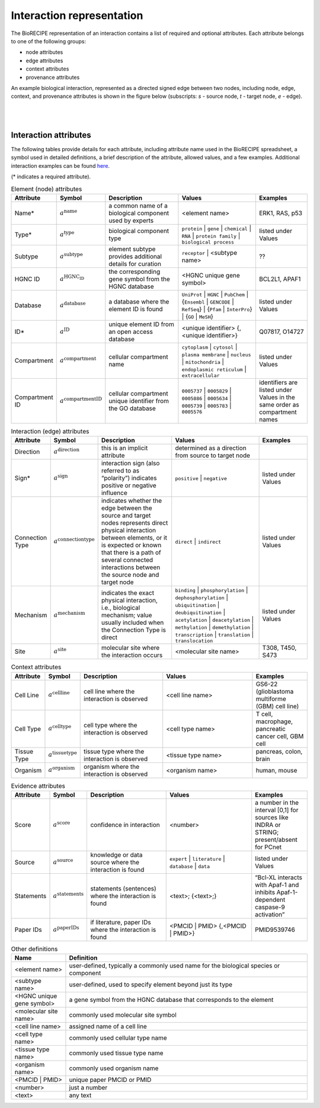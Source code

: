 ##########################
Interaction representation
##########################

The BioRECIPE representation of an interaction contains a list of required and optional attributes. Each attribute belongs to one of the following groups:

- node attributes
- edge attributes
- context attributes
- provenance attributes

An example biological interaction, represented as a directed signed edge between two nodes, including node, edge, context, and provenance attributes is shown in the figure below (subscripts: *s* - source node, *t* - target node, *e* - edge). 

.. figure:: figures/figure_example_bio_interaction.png
    :align: center
    :alt: internal figure
    
|
|

Interaction attributes
----------------------
   
The following tables provide details for each attribute, including attribute name used in the BioRECIPE spreadsheet, a symbol used in detailed definitions, a brief description of the attribute, allowed values, and a few examples. Additional interaction examples can be found `here <https://melody-biorecipe.readthedocs.io/en/latest/index.html#id8>`_.

(* indicates a required attribute). 

.. csv-table:: Element (node) attributes
    :header: Attribute, Symbol, Description, Values, Examples
    :widths: 5, 3, 34, 38, 20

    Name*, ":math:`a^{\mathrm{name}}`", a common name of a biological component used by experts, <element name>, "ERK1, RAS, p53"
    Type*, ":math:`a^{\mathrm{type}}`", biological component type, ``protein`` | ``gene`` | ``chemical`` | ``RNA`` | ``protein family`` | ``biological process``, listed under Values
    Subtype, ":math:`a^{\mathrm{subtype}}`", element subtype provides additional details for curation, ``receptor`` | <subtype name>, "??"
    HGNC ID, ":math:`a^{\mathrm{HGNC_ID}}`", the corresponding gene symbol from the HGNC database, <HGNC unique gene symbol>, "BCL2L1, APAF1"
    Database, ":math:`a^{\mathrm{database}}`", a database where the element ID is found, ``UniProt`` | ``HGNC`` | ``PubChem`` | {``Ensembl`` | ``GENCODE`` | ``RefSeq``} | {``Pfam`` | ``InterPro``} | {``GO`` | ``MeSH``}, listed under Values
    ID*, ":math:`a^{\mathrm{ID}}`", unique element ID from an open access database, "<unique identifier> {, <unique identifier>}", "Q07817, O14727"
    Compartment, ":math:`a^{\mathrm{compartment}}`", cellular compartment name, ``cytoplasm`` | ``cytosol`` | ``plasma membrane`` | ``nucleus`` | ``mitochondria`` | ``endoplasmic reticulum`` | ``extracellular``, listed under Values
    Compartment ID, ":math:`a^{\mathrm{compartmentID}}`", cellular compartment unique identifier from the GO database,``0005737`` | ``0005829`` | ``0005886`` | ``0005634`` | ``0005739`` | ``0005783`` | ``0005576``, identifiers are listed under Values in the same order as compartment names
    

.. csv-table:: Interaction (edge) attributes
    :header: Attribute, Symbol, Description, Values, Examples
    :widths: 5, 3, 34, 38, 20

    Direction, ":math:`a^{\mathrm{direction}}`", this is an implicit attribute, determined as a direction from source to target node 
    Sign*, ":math:`a^{\mathrm{sign}}`", interaction sign (also referred to as “polarity”) indicates positive or negative influence, ``positive`` | ``negative``, listed under Values
    Connection Type, ":math:`a^{\mathrm{connectiontype}}`", "indicates whether the edge between the source and target nodes represents direct physical interaction between elements, or it is expected or known that there is a path of several connected interactions between the source node and target node", ``direct`` | ``indirect``, listed under Values
    Mechanism, ":math:`a^{\mathrm{mechanism}}`", "indicates the exact physical interaction, i.e., biological mechanism; value usually included when the Connection Type is direct", ``binding`` | ``phosphorylation`` | ``dephosphorylation`` | ``ubiquitination`` | ``deubiquitination`` | ``acetylation`` | ``deacetylation`` | ``methylation`` | ``demethylation`` | ``transcription`` | ``translation`` | ``translocation``, listed under Values
    Site, ":math:`a^{\mathrm{site}}`", molecular site where the interaction occurs, <molecular site name>, "T308, T450, S473"

.. csv-table:: Context attributes
    :header: Attribute, Symbol, Description, Values, Examples
    :widths: 5, 3, 34, 38, 20

    Cell Line, ":math:`a^{\mathrm{cellline}}`", cell line where the interaction is observed, <cell line name>, "GS6-22 (glioblastoma multiforme (GBM) cell line)" 
    Cell Type, ":math:`a^{\mathrm{celltype}}`", cell type where the interaction is observed, <cell type name>, "T cell, macrophage, pancreatic cancer cell, GBM cell"
    Tissue Type, ":math:`a^{\mathrm{tissuetype}}`", tissue type where the interaction is observed, <tissue type name>, "pancreas, colon, brain"
    Organism, ":math:`a^{\mathrm{organism}}`", organism where the interaction is observed, <organism name>, "human, mouse"

.. csv-table:: Evidence attributes
    :header: Attribute, Symbol, Description, Values, Examples
    :widths: 5, 3, 34, 38, 20

    Score, ":math:`a^{\mathrm{score}}`", confidence in interaction, <number>, "a number in the interval [0,1] for sources like INDRA or STRING; present/absent for PCnet"
    Source, ":math:`a^{\mathrm{source}}`", knowledge or data source where the interaction is found, ``expert`` | ``literature`` | ``database`` | ``data``, listed under Values
    Statements, ":math:`a^{\mathrm{statements}}`", statements (sentences) where the interaction is found, "<text>; {<text>;}", “Bcl-XL interacts with Apaf-1 and inhibits Apaf-1-dependent caspase-9 activation”
    Paper IDs, ":math:`a^{\mathrm{paperIDs}}`", "if literature, paper IDs where the interaction is found", "<PMCID | PMID> {,<PMCID | PMID>}", PMID9539746


.. csv-table:: Other definitions
    :header: Name, Definition
    :widths: 9, 40

    <element name>, "user-defined, typically a commonly used name for the biological species or component"
    <subtype name>, "user-defined, used to specify element beyond just its type"
    <HGNC unique gene symbol>, "a gene symbol from the HGNC database that corresponds to the element"
    <molecular site name>, "commonly used molecular site symbol"
    <cell line name>, "assigned name of a cell line"
    <cell type name>, "commonly used cellular type name"
    <tissue type name>, "commonly used tissue type name"
    <organism name>, "commonly used organism name"
    <PMCID | PMID>, "unique paper PMCID or PMID"
    <number>, "just a number"
    <text>, "any text"


